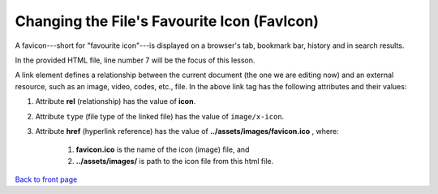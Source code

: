 =============================================
Changing the File's  Favourite Icon (FavIcon)
=============================================

A favicon---short for "favourite icon"---is displayed on a browser's tab,
bookmark bar, history and in search results. 


In the provided HTML file, line number 7 will be the focus of this lesson.

.. code-block:: HTML
    :linenos:
    :emphasize-lines: 7


    <!doctype html>
    <html lang="en">
    <head>
        <meta charset="utf-8">
        <meta name="viewport" content="width=device-width, initial-scale=1">
        <title>St. Joseph's Computer Club</title>
        <link rel="icon" type="image/x-icon" href="../assets/images/favicon.ico">
        <link href="../assets/css/bootstrap.min.css" rel="stylesheet">
        <link href="css/mystyle.css" rel="stylesheet">
    </head>
    <body>
        <div class="container">
            <h1>Page header</h1>
            <p>
                This is my test paragraph...
            </p>
            <a href="../index.html">
                Click to go back to the front page...
            </a>
        </div>
    <!-- In this section, we will not learn about these (script) tags. -->
    <script src="../assets/js/bootstrap.bundle.min.js"></script>
    <script src="../assets/js/anime.min.js"></script>
    <script src="js/myjs.js"></script>
    </body>
    </html>



A link element defines a relationship between the current document (the one we
are editing now)  and an external resource,  such as an image, video, codes,
etc., file.  In the above link tag has the following attributes and their
values:

#. Attribute **rel** (relationship) has the value of  **icon**.

#. Attribute  ``type``  (file type of the linked file) has the value of ``image/x-icon``.

#. Attribute **href** (hyperlink reference) has the value of  **../assets/images/favicon.ico** , where:  
  
    #. **favicon.ico**  is the name of the icon (image) file, and
   
    #. **../assets/images/** is path to the icon file from this html file.



`Back to front page`_ 

.. _Back to front page: https://sjscompclub.github.io/sj2425/

